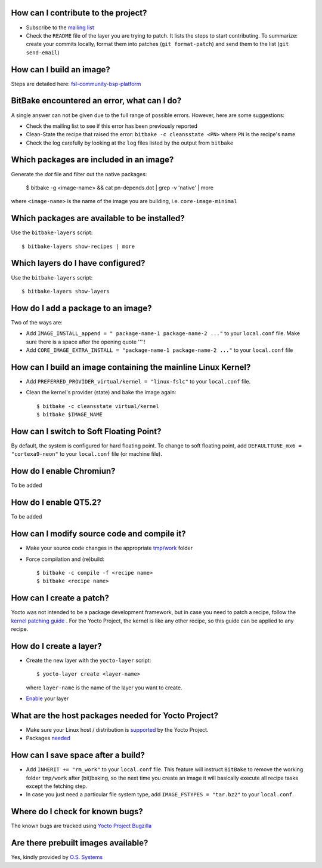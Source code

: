 How can I contribute to the project?
------------------------------------

* Subscribe to the `mailing list <http://freescale.github.io/#contributing>`_
* Check the ``README`` file of the layer you are trying to patch. It lists the
  steps to start contributing. To summarize: create your commits locally,
  format them into patches (``git format-patch``) and send them to the 
  list (``git send-email``)

How can I build an image?
-------------------------

Steps are detailed here: `fsl-community-bsp-platform <https://github.com/Freescale/fsl-community-bsp-platform>`_


BitBake encountered an error, what can I do?
--------------------------------------------

A single answer can not be given due to the full range of possible errors. However, here are some suggestions:

* Check the mailing list to see if this error has been previously reported
* Clean-State the recipe that raised the error: ``bitbake -c cleansstate <PN>`` where ``PN`` is the recipe's name
* Check the log carefully by looking at the ``log`` files listed by the output from ``bitbake``


Which packages are included in an image?
----------------------------------------

Generate the `dot` file and filter out the native packages:

    $ bitbake -g <image-name> && cat pn-depends.dot | grep -v 'native' | more

where ``<image-name>`` is the name of the image you are building, i.e. ``core-image-minimal``


Which packages are available to be installed?
---------------------------------------------

Use the ``bitbake-layers`` script::

    $ bitbake-layers show-recipes | more


Which layers do I have configured?
----------------------------------

Use the ``bitbake-layers`` script::
    
    $ bitbake-layers show-layers

How do I add a package to an image?
-----------------------------------

Two of the ways are:

* Add ``IMAGE_INSTALL_append = " package-name-1 package-name-2 ..."`` to your
  ``local.conf`` file. Make sure there is a space after the opening quote '"'!

* Add ``CORE_IMAGE_EXTRA_INSTALL = "package-name-1 package-name-2 ..."`` to your ``local.conf`` file


How can I build an image containing the mainline Linux Kernel?
--------------------------------------------------------------

* Add ``PREFERRED_PROVIDER_virtual/kernel = "linux-fslc"`` to your ``local.conf``
  file.

* Clean the kernel's provider (state) and bake the image again::

    $ bitbake -c cleansstate virtual/kernel
    $ bitbake $IMAGE_NAME

How can I switch to Soft Floating Point?
----------------------------------------

By default, the system is configured for hard floating point. To change to soft floating point,
add ``DEFAULTTUNE_mx6 = "cortexa9-neon"`` to your ``local.conf`` file (or machine file).

How do I enable Chromiun?
-------------------------

To be added

How do I enable QT5.2?
----------------------

To be added

How can I modify source code and compile it?
--------------------------------------------

* Make your source code changes in the appropriate `tmp/work <http://www.yoctoproject.org/docs/current/dev-manual/dev-manual.html#finding-the-temporary-source-code>`_ folder

* Force compilation and (re)build::

    $ bitbake -c compile -f <recipe name>
    $ bitbake <recipe name>

How can I create a patch?
-------------------------

Yocto was not intended to be a package development framework, but in case you need to patch
a recipe, follow the `kernel patching guide <http://www.yoctoproject.org/docs/current/dev-manual/dev-manual.html#patching-the-kernel>`_ . For the Yocto Project, the kernel is like any other recipe, so this guide can be applied to any recipe.

How do I create a layer?
------------------------

* Create the new layer with the ``yocto-layer`` script::

    $ yocto-layer create <layer-name>

  where ``layer-name`` is the name of the layer you want to create.

* `Enable <http://www.yoctoproject.org/docs/current/dev-manual/dev-manual.html#enabling-your-layer>`_ your layer

What are the host packages needed for Yocto Project?
----------------------------------------------------

* Make sure your Linux host / distribution is `supported <http://www.yoctoproject.org/docs/1.5.1/ref-manual/ref-manual.html#detailed-supported-distros>`_ by the Yocto Project.

* Packages `needed <http://www.yoctoproject.org/docs/1.5.1/ref-manual/ref-manual.html#required-packages-for-the-host-development-system>`_


How can I save space after a build?
-----------------------------------

* Add  ``INHERIT += "rm_work"`` to your ``local.conf`` file. This feature will instruct
  ``BitBake`` to remove the working folder ``tmp/work`` after (bit)baking, so the next
  time you create an image it will basically execute all recipe tasks except the
  fetching step.

* In case you just need a particular file system type, add ``IMAGE_FSTYPES = "tar.bz2"``
  to your ``local.conf``.

Where do I check for known bugs?
--------------------------------

The known bugs are tracked using `Yocto Project Bugzilla <https://bugzilla.yoctoproject.org/buglist.cgi?quicksearch=meta-fsl-arm>`_


Are there prebuilt images available?
------------------------------------

Yes, kindly provided by `O.S. Systems <http://ci.ossystems.com.br/public/fsl-community-bsp/>`_
